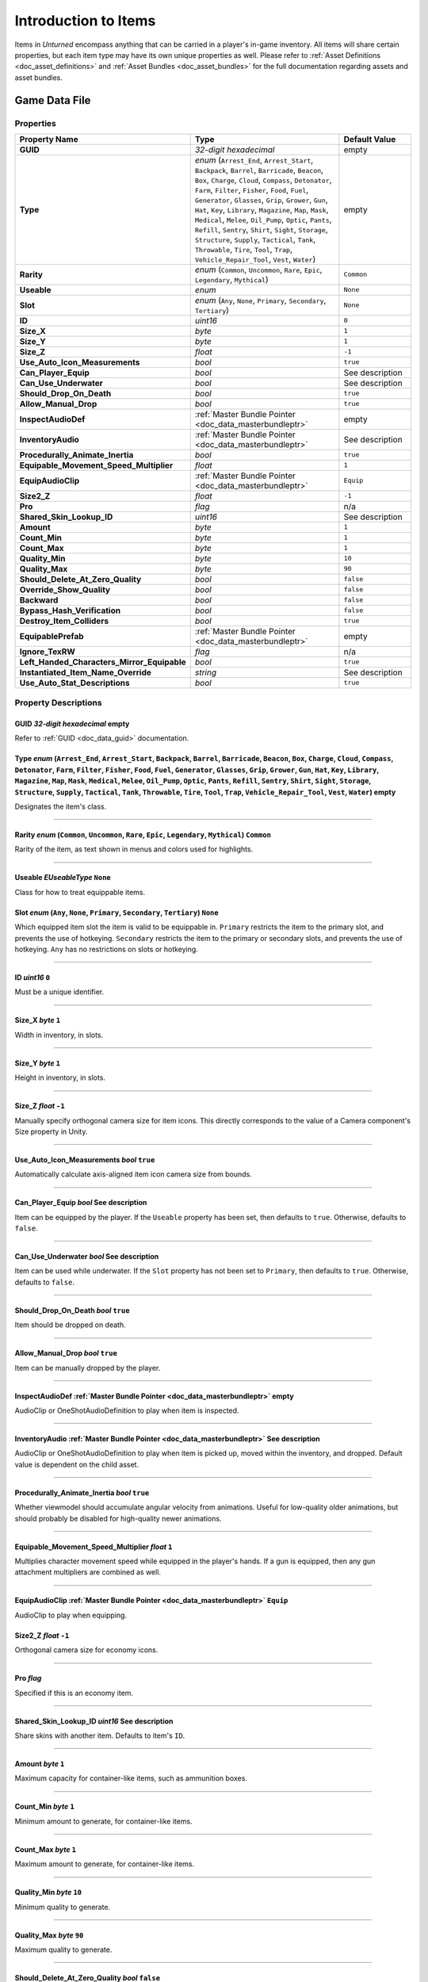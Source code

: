 .. _doc_item_asset_intro:

Introduction to Items
=====================

Items in *Unturned* encompass anything that can be carried in a player's in-game inventory. All items will share certain properties, but each item type may have its own unique properties as well. Please refer to :ref:`Asset Definitions <doc_asset_definitions>` and :ref:`Asset Bundles <doc_asset_bundles>` for the full documentation regarding assets and asset bundles.

Game Data File
--------------

Properties
``````````

.. list-table::
   :widths: 40 40 20
   :header-rows: 1
   
   * - Property Name
     - Type
     - Default Value
   * - **GUID**
     - *32-digit hexadecimal*
     - empty
   * - **Type**
     - *enum* (``Arrest_End``, ``Arrest_Start``, ``Backpack``, ``Barrel``, ``Barricade``, ``Beacon``, ``Box``, ``Charge``, ``Cloud``, ``Compass``, ``Detonator``, ``Farm``, ``Filter``, ``Fisher``, ``Food``, ``Fuel``, ``Generator``, ``Glasses``, ``Grip``, ``Grower``, ``Gun``, ``Hat``, ``Key``, ``Library``, ``Magazine``, ``Map``, ``Mask``, ``Medical``, ``Melee``, ``Oil_Pump``, ``Optic``, ``Pants``, ``Refill``, ``Sentry``, ``Shirt``, ``Sight``, ``Storage``, ``Structure``, ``Supply``, ``Tactical``, ``Tank``, ``Throwable``, ``Tire``, ``Tool``, ``Trap``, ``Vehicle_Repair_Tool``, ``Vest``, ``Water``)
     - empty
   * - **Rarity**
     - *enum* (``Common``, ``Uncommon``, ``Rare``, ``Epic``, ``Legendary``, ``Mythical``)
     - ``Common``
   * - **Useable**
     - *enum*
     - ``None``
   * - **Slot**
     - *enum* (``Any``, ``None``, ``Primary``, ``Secondary``, ``Tertiary``)
     - ``None``
   * - **ID**
     - *uint16*
     - ``0``
   * - **Size_X**
     - *byte*
     - ``1``
   * - **Size_Y**
     - *byte*
     - ``1``
   * - **Size_Z**
     - *float*
     - ``-1``
   * - **Use_Auto_Icon_Measurements**
     - *bool*
     - ``true``
   * - **Can_Player_Equip**
     - *bool*
     - See description
   * - **Can_Use_Underwater**
     - *bool*
     - See description
   * - **Should_Drop_On_Death**
     - *bool*
     - ``true``
   * - **Allow_Manual_Drop**
     - *bool*
     - ``true``
   * - **InspectAudioDef**
     - :ref:`Master Bundle Pointer <doc_data_masterbundleptr>`
     - empty
   * - **InventoryAudio**
     - :ref:`Master Bundle Pointer <doc_data_masterbundleptr>`
     - See description
   * - **Procedurally_Animate_Inertia**
     - *bool*
     - ``true``
   * - **Equipable_Movement_Speed_Multiplier**
     - *float*
     - ``1``
   * - **EquipAudioClip**
     - :ref:`Master Bundle Pointer <doc_data_masterbundleptr>`
     - ``Equip``
   * - **Size2_Z**
     - *float*
     - ``-1``
   * - **Pro**
     - *flag*
     - n/a
   * - **Shared_Skin_Lookup_ID**
     - *uint16*
     - See description
   * - **Amount**
     - *byte*
     - ``1``
   * - **Count_Min**
     - *byte*
     - ``1``
   * - **Count_Max**
     - *byte*
     - ``1``
   * - **Quality_Min**
     - *byte*
     - ``10``
   * - **Quality_Max**
     - *byte*
     - ``90``
   * - **Should_Delete_At_Zero_Quality**
     - *bool*
     - ``false``
   * - **Override_Show_Quality**
     - *bool*
     - ``false``
   * - **Backward**
     - *bool*
     - ``false``
   * - **Bypass_Hash_Verification**
     - *bool*
     - ``false``
   * - **Destroy_Item_Colliders**
     - *bool*
     - ``true``
   * - **EquipablePrefab**
     - :ref:`Master Bundle Pointer <doc_data_masterbundleptr>`
     - empty
   * - **Ignore_TexRW**
     - *flag*
     - n/a
   * - **Left_Handed_Characters_Mirror_Equipable**
     - *bool*
     - ``true``
   * - **Instantiated_Item_Name_Override**
     - *string*
     - See description
   * - **Use_Auto_Stat_Descriptions**
     - *bool*
     - ``true``

Property Descriptions
`````````````````````

GUID *32-digit hexadecimal* empty
:::::::::::::::::::::::::::::::::

Refer to :ref:`GUID <doc_data_guid>` documentation.

Type *enum* (``Arrest_End``, ``Arrest_Start``, ``Backpack``, ``Barrel``, ``Barricade``, ``Beacon``, ``Box``, ``Charge``, ``Cloud``, ``Compass``, ``Detonator``, ``Farm``, ``Filter``, ``Fisher``, ``Food``, ``Fuel``, ``Generator``, ``Glasses``, ``Grip``, ``Grower``, ``Gun``, ``Hat``, ``Key``, ``Library``, ``Magazine``, ``Map``, ``Mask``, ``Medical``, ``Melee``, ``Oil_Pump``, ``Optic``, ``Pants``, ``Refill``, ``Sentry``, ``Shirt``, ``Sight``, ``Storage``, ``Structure``, ``Supply``, ``Tactical``, ``Tank``, ``Throwable``, ``Tire``, ``Tool``, ``Trap``, ``Vehicle_Repair_Tool``, ``Vest``, ``Water``) empty
:::::::::::::::::::::::::::::::::::::::::::::::::::::::::::::::::::::::::::::::::::::::::::::::::::::::::::::::::::::::::::::::::::::::::::::::::::::::::::::::::::::::::::::::::::::::::::::::::::::::::::::::::::::::::::::::::::::::::::::::::::::::::::::::::::::::::::::::::::::::::::::::::::::::::::::::::::::::::::::::::::::::::::::::::::::::::::::::::::::::::::::::::::::::::::::::::::::::::::::::::::::::::::::::::::::::::::::::::::::::::::::::::::::::::::::::::::::::::::::::::::::::::::::::::::::::::::::::::::::::::::::::::::::::::::::::::::::::::::::::::::::::::::::::::::::::::::::::::::::::::::

Designates the item's class.

----

Rarity *enum* (``Common``, ``Uncommon``, ``Rare``, ``Epic``, ``Legendary``, ``Mythical``) ``Common``
::::::::::::::::::::::::::::::::::::::::::::::::::::::::::::::::::::::::::::::::::::::::::::::::::::

Rarity of the item, as text shown in menus and colors used for highlights.

----

Useable *EUseableType* ``None``
:::::::::::::::::::::::::::::::

Class for how to treat equippable items.

Slot *enum* (``Any``, ``None``, ``Primary``, ``Secondary``, ``Tertiary``) ``None``
::::::::::::::::::::::::::::::::::::::::::::::::::::::::::::::::::::::::::::::::::

Which equipped item slot the item is valid to be equippable in. ``Primary`` restricts the item to the primary slot, and prevents the use of hotkeying. ``Secondary`` restricts the item to the primary or secondary slots, and prevents the use of hotkeying. ``Any`` has no restrictions on slots or hotkeying.

----

ID *uint16* ``0``
:::::::::::::::::

Must be a unique identifier.

----

Size_X *byte* ``1``
:::::::::::::::::::

Width in inventory, in slots.

----

Size_Y *byte* ``1``
:::::::::::::::::::

Height in inventory, in slots.

----

Size_Z *float* ``-1``
:::::::::::::::::::::

Manually specify orthogonal camera size for item icons. This directly corresponds to the value of a Camera component's Size property in Unity.

----

Use_Auto_Icon_Measurements *bool* ``true``
::::::::::::::::::::::::::::::::::::::::::

Automatically calculate axis-aligned item icon camera size from bounds.

----

Can_Player_Equip *bool* See description
:::::::::::::::::::::::::::::::::::::::

Item can be equipped by the player. If the ``Useable`` property has been set, then defaults to ``true``. Otherwise, defaults to ``false``.

----

Can_Use_Underwater *bool* See description
:::::::::::::::::::::::::::::::::::::::::

Item can be used while underwater. If the ``Slot`` property has not been set to ``Primary``, then defaults to ``true``. Otherwise, defaults to ``false``.

----

Should_Drop_On_Death *bool* ``true``
::::::::::::::::::::::::::::::::::::

Item should be dropped on death.

----

Allow_Manual_Drop *bool* ``true``
:::::::::::::::::::::::::::::::::

Item can be manually dropped by the player.

----

InspectAudioDef :ref:`Master Bundle Pointer <doc_data_masterbundleptr>` empty
:::::::::::::::::::::::::::::::::::::::::::::::::::::::::::::::::::::::::::::

AudioClip or OneShotAudioDefinition to play when item is inspected.

----

InventoryAudio :ref:`Master Bundle Pointer <doc_data_masterbundleptr>` See description
::::::::::::::::::::::::::::::::::::::::::::::::::::::::::::::::::::::::::::::::::::::

AudioClip or OneShotAudioDefinition to play when item is picked up, moved within the inventory, and dropped. Default value is dependent on the child asset.

----

Procedurally_Animate_Inertia *bool* ``true``
::::::::::::::::::::::::::::::::::::::::::::

Whether viewmodel should accumulate angular velocity from animations. Useful for low-quality older animations, but should probably be disabled for high-quality newer animations.

----

Equipable_Movement_Speed_Multiplier *float* ``1``
:::::::::::::::::::::::::::::::::::::::::::::::::

Multiplies character movement speed while equipped in the player's hands. If a gun is equipped, then any gun attachment multipliers are combined as well.

----

EquipAudioClip :ref:`Master Bundle Pointer <doc_data_masterbundleptr>` ``Equip``
::::::::::::::::::::::::::::::::::::::::::::::::::::::::::::::::::::::::::::::::

AudioClip to play when equipping.

**Size2_Z** *float* ``-1``
::::::::::::::::::::::::::

Orthogonal camera size for economy icons.

----

**Pro** *flag*
::::::::::::::

Specified if this is an economy item.

----

**Shared_Skin_Lookup_ID** *uint16* See description
::::::::::::::::::::::::::::::::::::::::::::::::::

Share skins with another item. Defaults to item's ``ID``.

----

**Amount** *byte* ``1``
::::::::::::::::::::::::::

Maximum capacity for container-like items, such as ammunition boxes.

----

**Count_Min** *byte* ``1``
:::::::::::::::::::::::::::

Minimum amount to generate, for container-like items.

----

**Count_Max** *byte* ``1``
::::::::::::::::::::::::::

Maximum amount to generate, for container-like items.

----

**Quality_Min** *byte* ``10``
::::::::::::::::::::::::::::::::::::::::::::::::::

Minimum quality to generate.

----

**Quality_Max** *byte* ``90``
::::::::::::::::::::::::::::::::::::::::::::::::::

Maximum quality to generate.

----

**Should_Delete_At_Zero_Quality** *bool* ``false``
::::::::::::::::::::::::::::::::::::::::::::::::::

Item should be deleted when at 0% quality.

----

**Override_Show_Quality** *bool* ``false``
::::::::::::::::::::::::::::::::::::::::::

Override to forcefully show item quality.

----

**Backward** *bool* ``false``
:::::::::::::::::::::::::::::

Set the item to be held in the non-dominant hand.

----

**Bypass_Hash_Verification** *bool* ``false``
:::::::::::::::::::::::::::::::::::::::::::::::::

Disable hash verification check, and allow for mismatched files.

----

**Destroy_Item_Colliders** *bool* ``true``
::::::::::::::::::::::::::::::::::::::::::::

If false, colliders are not destroyed when the "Item" Prefab is attached to the character. For example equipped vanilla guns do not have any colliders, but some mods (e.g., riot shields) may have relied on child colliders not being destroyed.

----

**EquipablePrefab** :ref:`Master Bundle Pointer <doc_data_masterbundleptr>` empty
:::::::::::::::::::::::::::::::::::::::::::::::::::::::::::::::::::::::::::::::::

Overrides the model spawned when this item is equipped. For example, the "Equipable" Prefab could use an animated skinned mesh component while the regular "Item" Prefab only needs a static mesh component.

----

**Ignore_TexRW** *flag* n/a
::::::::::::::::::::::::::::

Specified if read/writeable texture errors for the asset should be hidden from the error logs.

----

**Left_Handed_Characters_Mirror_Equipable** *bool* ``true``
:::::::::::::::::::::::::::::::::::::::::::::::::::::::::::

If false, the equipped item model is mirrored to counteract the mirrored character.

----

**Instantiated_Item_Name_Override** *string* See description
::::::::::::::::::::::::::::::::::::::::::::::::::::::::::::

Name to use when instantiating "Item" Prefab. By default, the legacy 16-bit asset ID is used. Since Unity's built-in Animation component references GameObjects by name, this property can help share animations between items.

----

**Use_Auto_Stat_Descriptions** *bool* ``true``
::::::::::::::::::::::::::::::::::::::::::::::

If true, properties like damage, storage, health, etc. are appended to the description.

Blueprints and Actions
``````````````````````

Items can have crafting blueprints and context menu actions. Refer to :ref:`Blueprints <doc_item_asset_blueprints>` and :ref:`Actions <doc_item_asset_actions>` for documentation.

Unity Asset Bundle Contents
---------------------------

.. figure:: /assets/img/UnityExampleItem.png
	
	An example of an item being set up in the Unity editor.

To get started, create a new folder for your custom item. The name of this folder will be relevant when further configuring your item after it has been exported from Unity.

Item (Prefab)
`````````````

Inside this folder, create a new Prefab named "Item". This should be tagged as 4: Item, and layered as 13: Item. Open the "Item" Prefab.

Items can have multiple colliders including different types, but just attaching a Box Collider component to the root GameObject will usually suffice. It is recommended to use a minimum dimension of (0.2, 0.2, 0.2), because the large colliders are less likely to fall through a thin surface in a single physics tick.

If your item only has one LOD, you can attach Mesh Filter and Mesh Renderer components directly to the root GameObject. Configure these components as desired.

It is recommended to have multiple LODs for your item, so that less needs to be rendered when the item is far away. If your item should have multiple LODs, attach a LOD Group component to the root GameObject. Create a child GameObject for each LOD, named "Model_#" (e.g., "Model_0", "Model_1"). Attach the Mesh Filter and Mesh Renderer components to each one. Configure these components as desired.

Add a new child GameObject named "Icon" to the root GameObject. This will be used to draw an icon with an orthographic camera. By default, the game will automatically calculate the position and size of the camera – so the only thing that needs to be configured is its orientation. To test the orientation of your icon, temporarily attach a Camera component with its Projection property set to "Orthographic". When satisified, delete the Camera component.

Animations (Prefab)
```````````````````

For equippable items, a Prefab named "Animations" is required. The Prefab and the animations included can either be created from scratch, or they can be duplicated from the provided Unity packages.

If you have installed the ExampleAssets.unitypackage we provide, you can find the vanilla animations for most item types in the game. Prefabs can be found along the ``CoreMasterBundle/Items`` path, while the raw animation files can be found along ``Game/Sources/Animations``.

To create the Prefab from scratch instead, add a new Prefab named "Animations" in your custom item's folder. Add an Animation component to the root GameObject of the "Animations" Prefab.

Every equippable item should have an animation named "Equip". If your weapon should be inspectable, it should also have an "Inspect" animation.

Equip (Audio Clip)
``````````````````

To have a sound play when the item is equipped, include an Audio Clip named "Equip" in your custom item's folder.